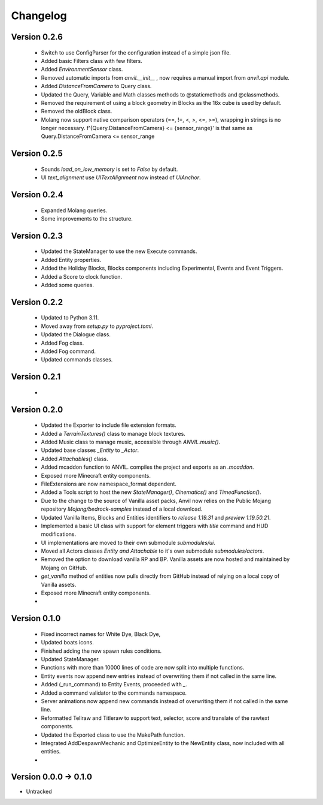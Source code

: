 =========
Changelog
=========

Version 0.2.6
===========
 - Switch to use ConfigParser for the configuration instead of a simple json file.
 - Added basic Filters class with few filters.
 - Added `EnvironmentSensor` class.
 - Removed automatic imports from `anvil.__init__` , now requires a manual import from `anvil.api` module.
 - Added `DistanceFromCamera` to Query class.
 - Updated the Query, Variable and Math classes methods to @staticmethods and @classmethods.
 - Removed the requirement of using a block geometry in Blocks as the 16x cube is used by default.
 - Removed the oldBlock class.
 - Molang now support native comparison operators (==, !=, <, >, <=, >=), wrapping in strings is no longer necessary. f'{Query.DistanceFromCamera} <= {sensor_range}' is that same as Query.DistanceFromCamera <= sensor_range

Version 0.2.5
===========
 - Sounds `load_on_low_memory` is set to `False` by default.
 - UI `text_alignment` use `UITextAlignment` now instead of `UIAnchor`.

Version 0.2.4
===========
 - Expanded Molang queries.
 - Some improvements to the structure.

Version 0.2.3
===========
 - Updated the StateManager to use the new Execute commands.
 - Added Entity properties.
 - Added the Holiday Blocks, Blocks components including Experimental, Events and Event Triggers.
 - Added a Score to clock function.
 - Added some queries.

Version 0.2.2
===========
 - Updated to Python 3.11.
 - Moved away from `setup.py` to `pyproject.toml`.
 - Updated the Dialogue class.
 - Added Fog class.
 - Added Fog command.
 - Updated commands classes.

Version 0.2.1
===========
 - 
 
Version 0.2.0
===========
 - Updated the Exporter to include file extension formats.
 - Added a `TerrainTextures()` class to manage block textures.
 - Added Music class to manage music, accessible through `ANVIL.music()`.
 - Updated base classes `_Entity` to `_Actor`.
 - Added `Attachables()` class.
 - Added mcaddon function to ANVIL. compiles the project and exports as an `.mcaddon`.
 - Exposed more Minecraft entity components.
 - FileExtensions are now namespace_format dependent.
 - Added a Tools script to host the new `StateManager()`, `Cinematics()` and `TimedFunction()`.
 - Due to the change to the source of Vanilla asset packs, Anvil now relies on the Public Mojang repository `Mojang/bedrock-samples` instead of a local download.
 - Updated Vanilla Items, Blocks and Entities identifiers to `release 1.19.31` and `preview 1.19.50.21`.
 - Implemented a basic UI class with support for element triggers with `title` command and HUD modifications.
 - UI implementations are moved to their own submodule `submodules/ui`.
 - Moved all Actors classes `Entity and Attachable` to it's own submodule `submodules/actors`.
 - Removed the option to download vanilla RP and BP. Vanilla assets are now hosted and maintained by Mojang on GitHub.
 - `get_vanilla` method of entities now pulls directly from GitHub instead of relying on a local copy of Vanilla assets.
 - Exposed more Minecraft entity components.
 -

Version 0.1.0
===========
 - Fixed incorrect names for White Dye, Black Dye,
 - Updated boats icons.
 - Finished adding the new spawn rules conditions.
 - Updated StateManager.
 - Functions with more than 10000 lines of code are now split into multiple functions.
 - Entity events now append new entries instead of overwriting them if not called in the same line.
 - Added (_run_command) to Entity Events, proceeded with `_`.
 - Added a command validator to the commands namespace.
 - Server animations now append new commands instead of overwriting them if not called in the same line.
 - Reformatted Tellraw and Titleraw to support text, selector, score and translate of the rawtext components.
 - Updated the Exported class to use the MakePath function.
 - Integrated AddDespawnMechanic and OptimizeEntity to the NewEntity class, now included with all entities.
 -
 
Version 0.0.0 -> 0.1.0
===========
- Untracked